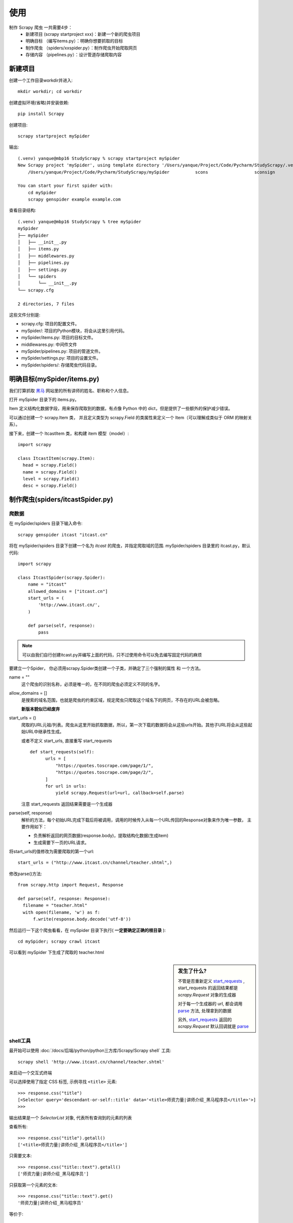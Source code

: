 ==================================
使用
==================================


.. post:: 2023-03-01 00:19:35
  :tags: python, python三方库, Scrapy
  :category: 后端
  :author: YanQue
  :location: CD
  :language: zh-cn


制作 Scrapy 爬虫 一共需要4步：
  - 新建项目 (scrapy startproject xxx)：新建一个新的爬虫项目
  - 明确目标 （编写items.py）：明确你想要抓取的目标
  - 制作爬虫 （spiders/xxspider.py）：制作爬虫开始爬取网页
  - 存储内容 （pipelines.py）：设计管道存储爬取内容

新建项目
==================================

创建一个工作目录workdir并进入::

  mkdir workdir; cd workdir

创建虚拟环境(省略)并安装依赖::

  pip install Scrapy

创建项目::

  scrapy startproject mySpider

输出::

  (.venv) yanque@mbp16 StudyScrapy % scrapy startproject mySpider
  New Scrapy project 'mySpider', using template directory '/Users/yanque/Project/Code/Pycharm/StudyScrapy/.venv/lib/python3.11/site-packages/scrapy/templates/project', created in:
      /Users/yanque/Project/Code/Pycharm/StudyScrapy/mySpider          scons                  sconsign               screen                 script                 scutil

  You can start your first spider with:
      cd mySpider
      scrapy genspider example example.com

查看目录结构::

  (.venv) yanque@mbp16 StudyScrapy % tree mySpider
  mySpider
  ├── mySpider
  │   ├── __init__.py
  │   ├── items.py
  │   ├── middlewares.py
  │   ├── pipelines.py
  │   ├── settings.py
  │   └── spiders
  │       └── __init__.py
  └── scrapy.cfg

  2 directories, 7 files

这些文件分别是:

- scrapy.cfg: 项目的配置文件。
- mySpider/: 项目的Python模块，将会从这里引用代码。
- mySpider/items.py: 项目的目标文件。
- middlewares.py: 中间件文件
- mySpider/pipelines.py: 项目的管道文件。
- mySpider/settings.py: 项目的设置文件。
- mySpider/spiders/: 存储爬虫代码目录。

明确目标(mySpider/items.py)
==================================

我们打算抓取 `黑马 <http://www.itcast.cn/channel/teacher.shtml>`_ 网站里的所有讲师的姓名、职称和个人信息。

打开 mySpider 目录下的 items.py。

Item 定义结构化数据字段，用来保存爬取到的数据，有点像 Python 中的 dict，但是提供了一些额外的保护减少错误。

可以通过创建一个 scrapy.Item 类， 并且定义类型为 scrapy.Field 的类属性来定义一个 Item（可以理解成类似于 ORM 的映射关系）。

接下来，创建一个 ItcastItem 类，和构建 item 模型（model）::

  import scrapy

  class ItcastItem(scrapy.Item):
    head = scrapy.Field()
    name = scrapy.Field()
    level = scrapy.Field()
    desc = scrapy.Field()

制作爬虫(spiders/itcastSpider.py)
==================================

爬数据
----------------------------------

在 mySpider/spiders 目录下输入命令::

  scrapy genspider itcast "itcast.cn"

将在 mySpider/spiders 目录下创建一个名为 `itcast` 的爬虫，并指定爬取域的范围.
mySpider/spiders 目录里的 itcast.py，默认代码::

  import scrapy

  class ItcastSpider(scrapy.Spider):
      name = "itcast"
      allowed_domains = ["itcast.cn"]
      start_urls = (
          'http://www.itcast.cn/',
      )

      def parse(self, response):
          pass

.. note::

  可以由我们自行创建itcast.py并编写上面的代码，只不过使用命令可以免去编写固定代码的麻烦

要建立一个Spider， 你必须用scrapy.Spider类创建一个子类，并确定了三个强制的属性 和 一个方法。

name = ""
  这个爬虫的识别名称，必须是唯一的，在不同的爬虫必须定义不同的名字。
allow_domains = []
  是搜索的域名范围，也就是爬虫的约束区域，规定爬虫只爬取这个域名下的网页，不存在的URL会被忽略。

  **新版本貌似已经废弃**

.. _start_requests:

start_urls = ()
  爬取的URL元祖/列表。爬虫从这里开始抓取数据，所以，第一次下载的数据将会从这些urls开始。其他子URL将会从这些起始URL中继承性生成。

  或者不定义 start_urls, 直接重写 start_requests ::

    def start_requests(self):
          urls = [
              "https://quotes.toscrape.com/page/1/",
              "https://quotes.toscrape.com/page/2/",
          ]
          for url in urls:
              yield scrapy.Request(url=url, callback=self.parse)

  注意 start_requests 返回结果需要是一个生成器

.. _parse:

parse(self, response)
  解析的方法，每个初始URL完成下载后将被调用，调用的时候传入从每一个URL传回的Response对象来作为唯一参数，
  主要作用如下：

  - 负责解析返回的网页数据(response.body)，提取结构化数据(生成item)
  - 生成需要下一页的URL请求。

将start_urls的值修改为需要爬取的第一个url::

  start_urls = ("http://www.itcast.cn/channel/teacher.shtml",)

修改parse()方法::

  from scrapy.http import Request, Response

  def parse(self, response: Response):
    filename = "teacher.html"
    with open(filename, 'w') as f:
        f.write(response.body.decode('utf-8'))

然后运行一下这个爬虫看看，在 mySpider 目录下执行( **一定要确定正确的根目录** )::

  cd mySpider; scrapy crawl itcast

可以看到 mySpider 下生成了爬取的 teacher.html

.. figure:: ../../../../../resources/images/2024-02-28-13-42-57.png
  :width: 480px

.. sidebar:: 发生了什么?

  不管是否重新定义 start_requests_ ,
  start_requests 的返回结果都是 `scrapy.Request` 对象的生成器

  对于每一个生成器的 url, 都会调用 parse_ 方法, 处理拿到的数据

  另外, start_requests_ 返回的 `scrapy.Request` 默认回调就是 parse_

shell工具
----------------------------------

最开始可以使用 :doc:`/docs/后端/python/python三方库/Scrapy/Scrapy shell` 工具::

  scrapy shell 'http://www.itcast.cn/channel/teacher.shtml'

来启动一个交互式终端

可以选择使用了指定 CSS 标签, 示例寻找 ``<title>`` 元素::

  >>> response.css("title")
  [<Selector query='descendant-or-self::title' data='<title>师资力量|讲师介绍_黑马程序员</title>'>]
  >>>

输出结果是一个 `SelectorList` 对象, 代表所有查询到的元素的列表

查看所有::

  >>> response.css("title").getall()
  ['<title>师资力量|讲师介绍_黑马程序员</title>']

只需要文本::

  >>> response.css("title::text").getall()
  ['师资力量|讲师介绍_黑马程序员']

只获取第一个元素的文本::

  >>> response.css("title::text").get()
  '师资力量|讲师介绍_黑马程序员'

等价于::

  >>> response.css("title::text")[0].get()
  '师资力量|讲师介绍_黑马程序员'

.. note::

  使用索引的方式, 如果没有就报错索引越界, 所以还是直接用 get 获取第一个好点

还支持使用 re 进行正则::

  >>> response.css("title::text").re(r".*")
  ['师资力量|讲师介绍_黑马程序员', '']
  >>>
  >>> response.css("title::text").re(r"\w*")
  ['师资力量', '', '讲师介绍_黑马程序员', '']
  >>>
  >>> response.css("title::text").re(r"(\w*)_(\w*)")
  ['讲师介绍', '黑马程序员']

还可以从浏览器打开缓存的 HTML 页面::

  >>> view(response)
  True

原始数据解析
----------------------------------

我们可以研究下之前拿到的 `teacher.html`,
可以看到, 老师信息都在一个 div 里面:

.. figure:: ../../../../../resources/images/2024-02-29-10-49-54.png
  :width: 480px

结构大概如下::

  <div class="tea_con">
    <div class="tea_txt"> 第一部分老师信息的 li 列表 </div>
    <div class="tea_txt"> 第二部分老师信息的 li 列表 </div>
    <div class="tea_txt"> 第三部分老师信息的 li 列表 </div>
    ...
  </div>

我们现在使用 CSS 选择器获取最外层::

  >>> response.css("div.tea_con")
  [<Selector query="descendant-or-self::div[@class and contains(concat(' ', normalize-space(@class), ' '), ' tea_con ')]" data='<div class="tea_con">\n\t\t<div class="t...'>]
  >>>

定位下一层(输出太多就不全贴)::

  >>> response.css("div.tea_con div.tea_txt")
  [<Selector query="descendant-or-self::div[@class and contains(concat(' ', normalize-space(@class), ' '), ' tea_con ')]...

这个时候获取的结果列表是所有的::

  <div class="tea_txt">...
  <div class="tea_txt">...
  <div class="tea_txt">...
  ...

继续, 如何获取每一部分的信息, 先观察html::

  <ul>
				<li>
					<img src='images/teacher/javaee/20210126133739杜老师_讲师.jpg'>
					<div class="li_txt">
						<h3>杜老师</h3>
						<h4>高级讲师</h4>
						<p>15年软件开发与教学经验，熟练掌握MySQL、Redis、SSM框架、Dubbo、ZooKeeper、SpringBoot、SpringCloud等技术,主持与参与过市级财务系统，企业管理等系统开发。熟悉分布式技术，了解微服务架构，具备多个行业项目产品开发与管理经验，对培训有深刻的理解和把握。</p>
					</div>
				</li>
				<li>
					<img src='images/teacher/javaee/2020080614171120200701111719姜涛.jpg'>
					<div class="li_txt">
						<h3>姜老师</h3>
						<h4>高级讲师</h4>
						<p>擅长Java EE企业级应用，十余年项目管理经验，曾担任开发工程师，架构师等重要角色。主导多个大型项目的架构设计、管理等工作。在互联网项目领域具备丰富的经验，精通微服务架构，擅长解决高并发，亿级数据量等架构设计，拥有广泛的技术面与实践经验。</p>
					</div>
				</li>

        ...
  </ul>

到这里其实就不用考虑外部的循环了, 可以直接定位到每一个li标签::

  response.css("div.tea_con div.tea_txt ul li")

先只考虑第一个(因为li内部结构一致, 后面的迭代就行)::

  >>> response.css("div.tea_con div.tea_txt ul li")[0]
  <Selector query="descendant-or-self::div[@class and contains(concat(' ', normalize-space(@class), ' '), ' tea_con ')]/descendant-or-self::*/div[@class and contains(concat(' ', normalize-space(@class), ' '), ' tea_txt ')]/descendant-or-self::*/ul/descendant-or-self::*/li" data='<li>\n\t\t\t\t\t<img src="images/teacher/ja...'>
  >>>
  >>> t1 = response.css("div.tea_con div.tea_txt ul li")[0]
  >>>

获取老师照片::

  >>> t1.css("img::attr(src)").get()
  'images/teacher/javaee/20210126133739杜老师_讲师.jpg'

获取老师名字::

  >>> t1.css("h3::text").get()
  '杜老师'

级别::

  >>> t1.css("h4::text").get()
  '高级讲师'

介绍::

  >>> t1.css("p::text").get()
  '15年软件开发与教学经验，熟练掌握MySQL、Redis、SSM框架、Dubbo、ZooKeeper、SpringBoot、SpringCloud等技术,主持与参与过市级财务系统，企业管理等系统开发。熟悉分布式技术，了解微服务架构，具备多个行业项目产品开发与管理经验，对培训有深刻的理解和把握。'
  >>>

那么对于所有的老师, 可以简单的循环处理::


  >>> data = []
  >>> from collections import namedtuple
  >>> Teacher = namedtuple("Teacher", ["image", "name", "level", "desc"])
  >>> for t in response.css("div.tea_con div.tea_txt ul li"):
  ...     img = t.css("img::attr(src)").get()
  ...     name = t.css("h3::text").get()
  ...     level = t.css("h4::text").get()
  ...     desc = t.css("p::text").get()
  ...     data.append(Teacher(img, name, level, desc))

就获取到了所有数据, 可以简单看看结果::

  >>> data[0]
  Teacher(image='images/teacher/javaee/20210126133739杜老师_讲师.jpg', name='杜老师', level='高级讲师', desc='15年软件开发与教学经验，熟练掌握MySQL、Redis、SSM框架、Dubbo、ZooKeeper、SpringBoot、SpringCloud等技务架构，具备多个行业项目产品开发与管理经验，对培训有深刻的理解和把握。')
  >>> data[1]
  Teacher(image='images/teacher/javaee/2020080614171120200701111719姜涛.jpg', name='姜老师', level='高级讲师', desc='擅长Java EE企业级应用，十余年项目管理经验，曾担任开发工程师，架构师等重要角色。主导多个大型项构设计，拥有广泛的技术面与实践经验。')
  >>> data.__len__()
  179

所以 parse 可以这么写::

  def parse(self, response: Response):
    # filename = "teacher.html"
    # with open(filename, 'w') as f:
    #     f.write(response.body.decode('utf-8'))

    from collections import namedtuple
    Teacher = namedtuple("Teacher", ["image", "name", "level", "desc"])
    data: [Teacher] = []
    for t in response.css("div.tea_con div.tea_txt ul li"):
        img = t.css("img::attr(src)").get()
        name = t.css("h3::text").get()
        level = t.css("h4::text").get()
        desc = t.css("p::text").get()
        data.append(Teacher(img, name, level, desc))

    with open("teacher.json", "w") as f:
        json.dump({"data": data}, f, ensure_ascii=False, indent=4)

执行下看看结果::

  cd mySpider; scrapy crawl itcast

teacher.json内容(部分):

.. figure:: ../../../../../resources/images/2024-02-29-13-35-29.png
  :width: 480px

解析数据转给框架
----------------------------------

还是改 parse::

  def parse(self, response: Response):
    for t in response.css("div.tea_con div.tea_txt ul li"):
        img = t.css("img::attr(src)").get()
        name = t.css("h3::text").get()
        level = t.css("h4::text").get()
        desc = t.css("p::text").get()

        yield {
            "head": img,
            "name": name,
            "level": level,
            "desc": desc,
        }

这个时候再启动就可以看到数据打印在日志了, 太多我就不放了.

将框架获取到的数据导出到 t.json::

  scrapy crawl itcast -O t.json

效果:

.. figure:: ../../../../../resources/images/2024-02-29-13-45-40.png
  :width: 480px

还可使用 `-o t.jsonl` 仅新增, 详细参考 :ref:`crawl <CmdCrawl>`

如果需要或许的数据是链接比如 href (即动态的)::

  <ul class="pager">
      <li class="next">
          <a href="/page/2/">Next <span aria-hidden="true">&rarr;</span></a>
      </li>
  </ul>

可以在parse后增加后续的爬取::

  def parse(...):
    ...

    next_page = response.css("li.next a::attr(href)").get()
    if next_page is not None:
        next_page = response.urljoin(next_page)
        yield scrapy.Request(next_page, callback=self.parse)

.. note::

  urljoin 提供了自动拼接到上一层, 从而转换为绝对路径的功能

  或者也可以直接通过 ``response.follow`` 使用相对路径::

    for href in response.css("ul.pager a::attr(href)"):
      yield response.follow(href, callback=self.parse)

  实际对于 a 标签, 提供了自动支持找href的功能::

    for a in response.css("ul.pager a"):
      yield response.follow(a, callback=self.parse)

  甚至可以直接一次性多匹配::

    anchors = response.css("ul.pager a")
      yield from response.follow_all(anchors, callback=self.parse)

    # 简单点就是
    yield from response.follow_all(css="ul.pager a", callback=self.parse)


XPath支持
----------------------------------

XPath 参考 :doc:`/docs/后端/python/教程/xpath/index`

除了 上面的使用 CSS选择器来做数据提取,
Scrapy的 选择器 也支持 `XPath` 对象::

  >>> response.xpath("//title")
  [<Selector query='//title' data='<title>师资力量|讲师介绍_黑马程序员</title>'>]

返回的也是 :doc:`API/SelectorList` 对象::

  >>> response.xpath("//title").get()
  '<title>师资力量|讲师介绍_黑马程序员</title>'

.. note::

  举例, 如果有一个 div::

    <div class="quote"></div>

  如何正确的选择此节点::

    response.css("div.quote")

举例, 还是上面的老师信息获取::

  >>> response.xpath("//div[@class='tea_con']")
  [<Selector query="//div[@class='tea_con']" data='<div class="tea_con">\n\t\t<div class="t...'>]

同样的, parse 文件

存储内容 （pipelines.py）
==================================

设计管道存储爬取内容


如果只是简单的获取某些数据, 那么上面的内容已经足够.

但若想处理更复杂的事情, 那么就需要使用到 pipelines







参考: `Scrapy Tutorial <https://docs.scrapy.org/en/latest/intro/tutorial.html>`_




